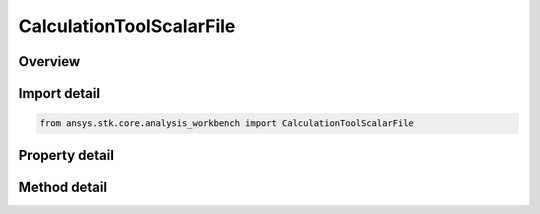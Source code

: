 CalculationToolScalarFile
=========================

.. py:class:: ansys.stk.core.analysis_workbench.CalculationToolScalarFile

   Bases: :py:class:`~ansys.stk.core.analysis_workbench.ICalculationToolScalar`, :py:class:`~ansys.stk.core.analysis_workbench.IAnalysisWorkbenchComponent`

   Tabulated scalar calculation data loaded from specified file - a file with .csc extension.

.. py:currentmodule:: CalculationToolScalarFile

Overview
--------

.. tab-set::

    .. tab-item:: Methods

        .. list-table::
            :header-rows: 0
            :widths: auto

            * - :py:attr:`~ansys.stk.core.analysis_workbench.CalculationToolScalarFile.reload`
              - Reload the file specified with Filename property.
            * - :py:attr:`~ansys.stk.core.analysis_workbench.CalculationToolScalarFile.get_file_span`
              - Compute the interval time span of the file.

    .. tab-item:: Properties

        .. list-table::
            :header-rows: 0
            :widths: auto

            * - :py:attr:`~ansys.stk.core.analysis_workbench.CalculationToolScalarFile.filename`
              - The path to an ASCII file with .csc extension.
            * - :py:attr:`~ansys.stk.core.analysis_workbench.CalculationToolScalarFile.file_interpolation_type`
              - The interpolation method used with the data.
            * - :py:attr:`~ansys.stk.core.analysis_workbench.CalculationToolScalarFile.file_interpolation_order`
              - The interpolation order used with the interpolation method to interrogate the data.
            * - :py:attr:`~ansys.stk.core.analysis_workbench.CalculationToolScalarFile.use_native_file_interpolation_settings`
              - Flag indicating whether the interpolation method and order settings specified within the file, if any, will be honored.



Import detail
-------------

.. code-block:: python

    from ansys.stk.core.analysis_workbench import CalculationToolScalarFile


Property detail
---------------

.. py:property:: filename
    :canonical: ansys.stk.core.analysis_workbench.CalculationToolScalarFile.filename
    :type: str

    The path to an ASCII file with .csc extension.

.. py:property:: file_interpolation_type
    :canonical: ansys.stk.core.analysis_workbench.CalculationToolScalarFile.file_interpolation_type
    :type: FileInterpolatorType

    The interpolation method used with the data.

.. py:property:: file_interpolation_order
    :canonical: ansys.stk.core.analysis_workbench.CalculationToolScalarFile.file_interpolation_order
    :type: int

    The interpolation order used with the interpolation method to interrogate the data.

.. py:property:: use_native_file_interpolation_settings
    :canonical: ansys.stk.core.analysis_workbench.CalculationToolScalarFile.use_native_file_interpolation_settings
    :type: bool

    Flag indicating whether the interpolation method and order settings specified within the file, if any, will be honored.


Method detail
-------------



.. py:method:: reload(self) -> None
    :canonical: ansys.stk.core.analysis_workbench.CalculationToolScalarFile.reload

    Reload the file specified with Filename property.

    :Returns:

        :obj:`~None`

.. py:method:: get_file_span(self) -> TimeToolTimeIntervalResult
    :canonical: ansys.stk.core.analysis_workbench.CalculationToolScalarFile.get_file_span

    Compute the interval time span of the file.

    :Returns:

        :obj:`~TimeToolTimeIntervalResult`







